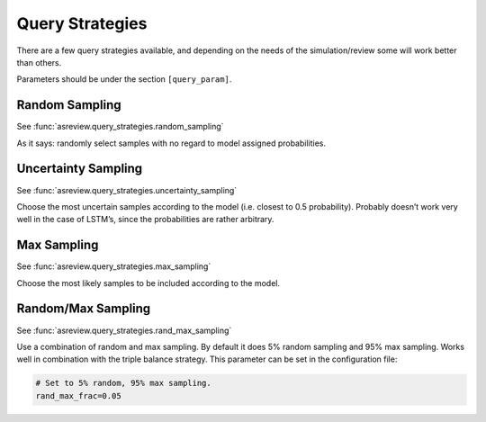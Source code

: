 Query Strategies
================

There are a few query strategies available, and depending on the needs
of the simulation/review some will work better than others.

Parameters should be under the section ``[query_param]``.

Random Sampling
---------------

See :func:`asreview.query_strategies.random_sampling`

As it says: randomly select samples with no regard to model assigned
probabilities.


Uncertainty Sampling
--------------------

See :func:`asreview.query_strategies.uncertainty_sampling`

Choose the most uncertain samples according to the model (i.e. closest
to 0.5 probability). Probably doesn’t work very well in the case of
LSTM’s, since the probabilities are rather arbitrary.

Max Sampling
------------

See :func:`asreview.query_strategies.max_sampling`

Choose the most likely samples to be included according to the model.

Random/Max Sampling
-------------------

See :func:`asreview.query_strategies.rand_max_sampling`

Use a combination of random and max sampling. By default it does 5%
random sampling and 95% max sampling. Works well in combination with the
triple balance strategy. This parameter can be set in the configuration
file:

.. code:: ini

   # Set to 5% random, 95% max sampling.
   rand_max_frac=0.05

